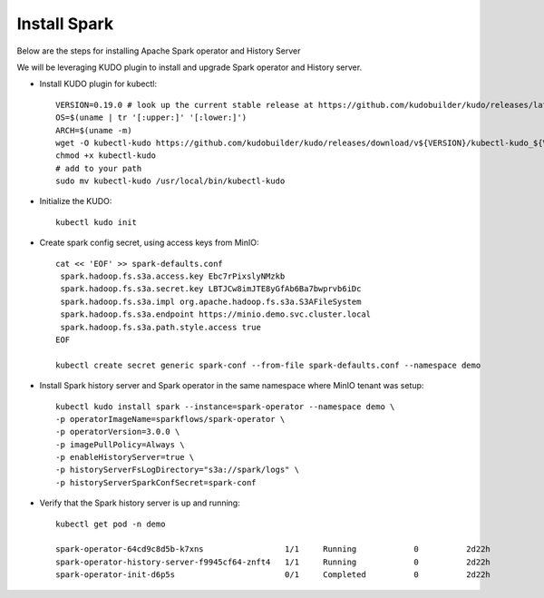 Install Spark
--------------

Below are the steps for installing Apache Spark operator and History Server

We will be leveraging KUDO plugin to install and upgrade Spark operator and History server.

* Install KUDO plugin for kubectl::

   VERSION=0.19.0 # look up the current stable release at https://github.com/kudobuilder/kudo/releases/latest
   OS=$(uname | tr '[:upper:]' '[:lower:]')
   ARCH=$(uname -m)
   wget -O kubectl-kudo https://github.com/kudobuilder/kudo/releases/download/v${VERSION}/kubectl-kudo_${VERSION}_${OS}_${ARCH}
   chmod +x kubectl-kudo
   # add to your path
   sudo mv kubectl-kudo /usr/local/bin/kubectl-kudo

* Initialize the KUDO::
   
   kubectl kudo init
   
* Create spark config secret, using access keys from MinIO::

   cat << 'EOF' >> spark-defaults.conf
    spark.hadoop.fs.s3a.access.key Ebc7rPixslyNMzkb
    spark.hadoop.fs.s3a.secret.key LBTJCw8imJTE8yGfAb6Ba7bwprvb6iDc
    spark.hadoop.fs.s3a.impl org.apache.hadoop.fs.s3a.S3AFileSystem
    spark.hadoop.fs.s3a.endpoint https://minio.demo.svc.cluster.local
    spark.hadoop.fs.s3a.path.style.access true
   EOF 
   
   kubectl create secret generic spark-conf --from-file spark-defaults.conf --namespace demo 
   
* Install Spark history server and Spark operator in the same namespace where MinIO tenant was setup::
   
   kubectl kudo install spark --instance=spark-operator --namespace demo \
   -p operatorImageName=sparkflows/spark-operator \
   -p operatorVersion=3.0.0 \
   -p imagePullPolicy=Always \
   -p enableHistoryServer=true \
   -p historyServerFsLogDirectory="s3a://spark/logs" \
   -p historyServerSparkConfSecret=spark-conf
   
* Verify that the Spark history server is up and running::

   kubectl get pod -n demo
   
   spark-operator-64cd9c8d5b-k7xns                 1/1     Running            0          2d22h
   spark-operator-history-server-f9945cf64-znft4   1/1     Running            0          2d22h
   spark-operator-init-d6p5s                       0/1     Completed          0          2d22h
   
 
